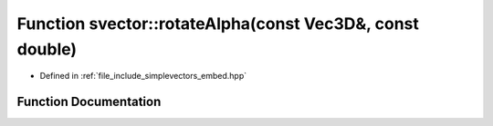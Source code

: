 .. _exhale_function_embed_8hpp_1aefea0fd7b6087fabcb7bdbc8bdb9c15c:

Function svector::rotateAlpha(const Vec3D&, const double)
=========================================================

- Defined in :ref:`file_include_simplevectors_embed.hpp`


Function Documentation
----------------------


.. doxygenfunction:: svector::rotateAlpha(const Vec3D&, const double)
   :project: simplevectors